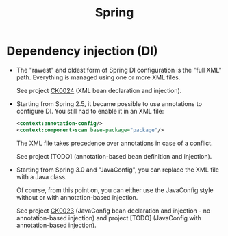 #+TITLE: Spring

* Dependency injection (DI)

- The "rawest" and oldest form of Spring DI configuration is the "full
  XML" path. Everything is managed using one or more XML files.

  See project [[file:../../code/ck0024_spring-di-xml-config/][CK0024]] (XML bean declaration and injection).

- Starting from Spring 2.5, it became possible to use annotations to
  configure DI. You still had to enable it in an XML file:

  #+begin_src xml
    <context:annotation-config/>
    <context:component-scan base-package="package"/>
  #+end_src

  The XML file takes precedence over annotations in case of a
  conflict.

  See project [TODO] (annotation-based bean definition and injection).

- Starting from Spring 3.0 and "JavaConfig", you can replace the XML
  file with a Java class.

  Of course, from this point on, you can either use the JavaConfig
  style without or with annotation-based injection.

  See project [[file:../projects/ck0023_spring-di-java-config.org][CK0023]] (JavaConfig bean declaration and injection - no
  annotation-based injection) and project [TODO] (JavaConfig with
  annotation-based injection).
